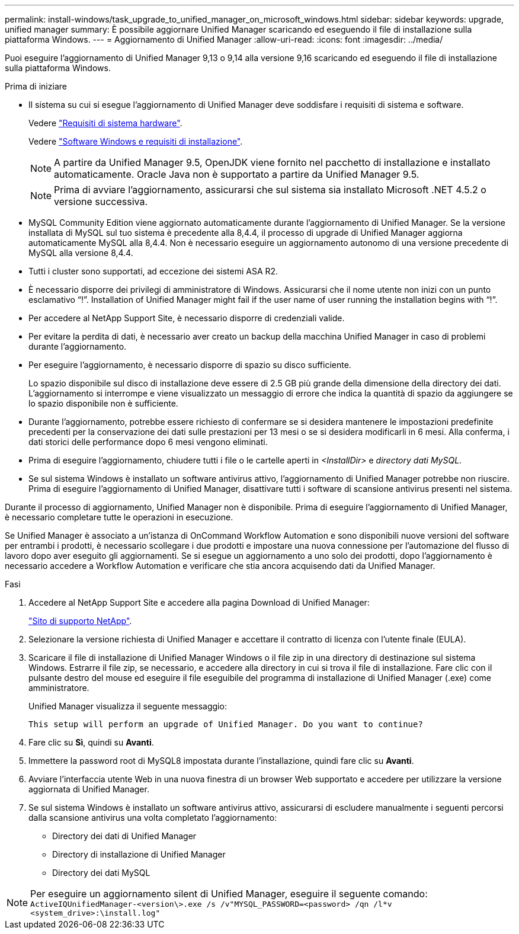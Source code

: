 ---
permalink: install-windows/task_upgrade_to_unified_manager_on_microsoft_windows.html 
sidebar: sidebar 
keywords: upgrade, unified manager 
summary: È possibile aggiornare Unified Manager scaricando ed eseguendo il file di installazione sulla piattaforma Windows. 
---
= Aggiornamento di Unified Manager
:allow-uri-read: 
:icons: font
:imagesdir: ../media/


[role="lead"]
Puoi eseguire l'aggiornamento di Unified Manager 9,13 o 9,14 alla versione 9,16 scaricando ed eseguendo il file di installazione sulla piattaforma Windows.

.Prima di iniziare
* Il sistema su cui si esegue l'aggiornamento di Unified Manager deve soddisfare i requisiti di sistema e software.
+
Vedere link:concept_virtual_infrastructure_or_hardware_system_requirements.html["Requisiti di sistema hardware"].

+
Vedere link:reference_windows_software_and_installation_requirements.html["Software Windows e requisiti di installazione"].

+
[NOTE]
====
A partire da Unified Manager 9.5, OpenJDK viene fornito nel pacchetto di installazione e installato automaticamente. Oracle Java non è supportato a partire da Unified Manager 9.5.

====
+
[NOTE]
====
Prima di avviare l'aggiornamento, assicurarsi che sul sistema sia installato Microsoft .NET 4.5.2 o versione successiva.

====
* MySQL Community Edition viene aggiornato automaticamente durante l'aggiornamento di Unified Manager. Se la versione installata di MySQL sul tuo sistema è precedente alla 8,4.4, il processo di upgrade di Unified Manager aggiorna automaticamente MySQL alla 8,4.4. Non è necessario eseguire un aggiornamento autonomo di una versione precedente di MySQL alla versione 8,4.4.
* Tutti i cluster sono supportati, ad eccezione dei sistemi ASA R2.
* È necessario disporre dei privilegi di amministratore di Windows. Assicurarsi che il nome utente non inizi con un punto esclamativo "`!`". Installation of Unified Manager might fail if the user name of user running the installation begins with "`!`".
* Per accedere al NetApp Support Site, è necessario disporre di credenziali valide.
* Per evitare la perdita di dati, è necessario aver creato un backup della macchina Unified Manager in caso di problemi durante l'aggiornamento.
* Per eseguire l'aggiornamento, è necessario disporre di spazio su disco sufficiente.
+
Lo spazio disponibile sul disco di installazione deve essere di 2.5 GB più grande della dimensione della directory dei dati. L'aggiornamento si interrompe e viene visualizzato un messaggio di errore che indica la quantità di spazio da aggiungere se lo spazio disponibile non è sufficiente.

* Durante l'aggiornamento, potrebbe essere richiesto di confermare se si desidera mantenere le impostazioni predefinite precedenti per la conservazione dei dati sulle prestazioni per 13 mesi o se si desidera modificarli in 6 mesi. Alla conferma, i dati storici delle performance dopo 6 mesi vengono eliminati.
* Prima di eseguire l'aggiornamento, chiudere tutti i file o le cartelle aperti in _<InstallDir>_ e _directory dati MySQL_.
* Se sul sistema Windows è installato un software antivirus attivo, l'aggiornamento di Unified Manager potrebbe non riuscire. Prima di eseguire l'aggiornamento di Unified Manager, disattivare tutti i software di scansione antivirus presenti nel sistema.


Durante il processo di aggiornamento, Unified Manager non è disponibile. Prima di eseguire l'aggiornamento di Unified Manager, è necessario completare tutte le operazioni in esecuzione.

Se Unified Manager è associato a un'istanza di OnCommand Workflow Automation e sono disponibili nuove versioni del software per entrambi i prodotti, è necessario scollegare i due prodotti e impostare una nuova connessione per l'automazione del flusso di lavoro dopo aver eseguito gli aggiornamenti. Se si esegue un aggiornamento a uno solo dei prodotti, dopo l'aggiornamento è necessario accedere a Workflow Automation e verificare che stia ancora acquisendo dati da Unified Manager.

.Fasi
. Accedere al NetApp Support Site e accedere alla pagina Download di Unified Manager:
+
https://mysupport.netapp.com/site/products/all/details/activeiq-unified-manager/downloads-tab["Sito di supporto NetApp"^].

. Selezionare la versione richiesta di Unified Manager e accettare il contratto di licenza con l'utente finale (EULA).
. Scaricare il file di installazione di Unified Manager Windows o il file zip in una directory di destinazione sul sistema Windows. Estrarre il file zip, se necessario, e accedere alla directory in cui si trova il file di installazione. Fare clic con il pulsante destro del mouse ed eseguire il file eseguibile del programma di installazione di Unified Manager (.exe) come amministratore.
+
Unified Manager visualizza il seguente messaggio:

+
[listing]
----
This setup will perform an upgrade of Unified Manager. Do you want to continue?
----
. Fare clic su *Sì*, quindi su *Avanti*.
. Immettere la password root di MySQL8 impostata durante l'installazione, quindi fare clic su *Avanti*.
. Avviare l'interfaccia utente Web in una nuova finestra di un browser Web supportato e accedere per utilizzare la versione aggiornata di Unified Manager.
. Se sul sistema Windows è installato un software antivirus attivo, assicurarsi di escludere manualmente i seguenti percorsi dalla scansione antivirus una volta completato l'aggiornamento:
+
** Directory dei dati di Unified Manager
** Directory di installazione di Unified Manager
** Directory dei dati MySQL




[NOTE]
====
Per eseguire un aggiornamento silent di Unified Manager, eseguire il seguente comando:
`ActiveIQUnifiedManager-<version\>.exe /s /v"MYSQL_PASSWORD=<password> /qn /l*v <system_drive>:\install.log"`

====